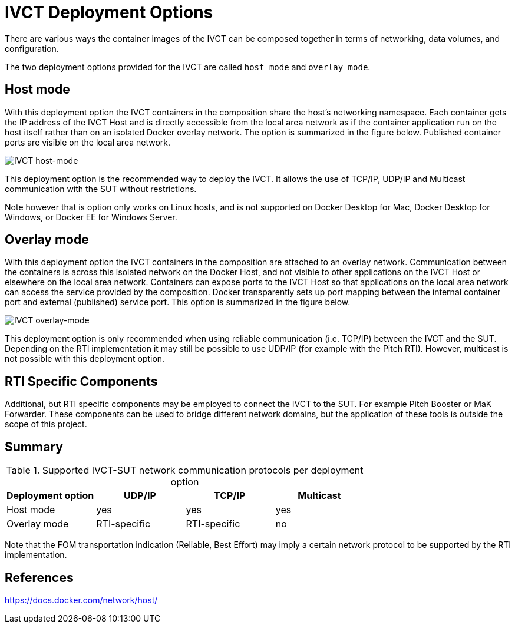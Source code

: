 = IVCT Deployment Options

There are various ways the container images of the IVCT can be composed together in terms of networking, data volumes, and configuration.

The two deployment options provided for the IVCT are called `host mode` and `overlay mode`.

== Host mode
With this deployment option the IVCT containers in the composition share the host's networking namespace. Each container gets the IP address of the IVCT Host and is directly accessible from the local area network as if the container application run on the host itself rather than on an isolated Docker overlay network. The option is summarized in the figure below. Published container ports are visible on the local area network.

image:images/host-mode.png[IVCT host-mode]

This deployment option is the recommended way to deploy the IVCT. It allows the use of TCP/IP, UDP/IP and Multicast communication with the SUT without restrictions.

Note however that is option only works on Linux hosts, and is not supported on Docker Desktop for Mac, Docker Desktop for Windows, or Docker EE for Windows Server.

== Overlay mode
With this deployment option the IVCT containers in the composition are attached to an overlay network. Communication between the containers is across this isolated network on the Docker Host, and not visible to other applications on the IVCT Host or elsewhere on the local area network. Containers can expose ports to the IVCT Host so that applications on the local area network can access the service provided by the composition. Docker transparently sets up port mapping between the internal container port and external (published) service port. This option is summarized in the figure below.

image:images/overlay-mode.png[IVCT overlay-mode]

This deployment option is only recommended when using reliable communication (i.e. TCP/IP) between the IVCT and the SUT. Depending on the RTI implementation it may still be possible to use UDP/IP (for example with the Pitch RTI). However, multicast is not possible with this deployment option.

== RTI Specific Components
Additional, but RTI specific components may be employed to connect the IVCT to the SUT. For example Pitch Booster or MaK Forwarder. These components can be used to bridge different network domains, but the application of these tools is outside the scope of this project.

== Summary

.Supported IVCT-SUT network communication protocols per deployment option
|===
|Deployment option | UDP/IP | TCP/IP | Multicast

|Host mode
|yes
|yes
|yes
|Overlay mode
|RTI-specific
|RTI-specific
|no
|===

Note that the FOM transportation indication (Reliable, Best Effort) may imply a certain network protocol to be supported by the RTI implementation.

== References
https://docs.docker.com/network/host/
